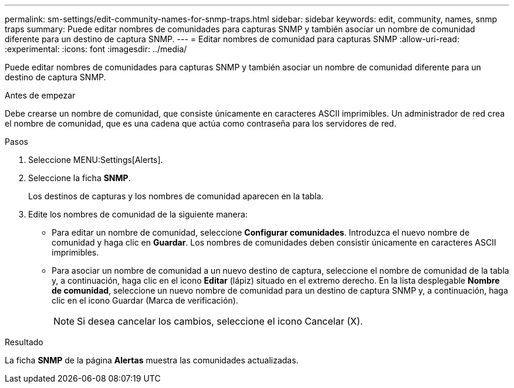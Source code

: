 ---
permalink: sm-settings/edit-community-names-for-snmp-traps.html 
sidebar: sidebar 
keywords: edit, community, names, snmp traps 
summary: Puede editar nombres de comunidades para capturas SNMP y también asociar un nombre de comunidad diferente para un destino de captura SNMP. 
---
= Editar nombres de comunidad para capturas SNMP
:allow-uri-read: 
:experimental: 
:icons: font
:imagesdir: ../media/


[role="lead"]
Puede editar nombres de comunidades para capturas SNMP y también asociar un nombre de comunidad diferente para un destino de captura SNMP.

.Antes de empezar
Debe crearse un nombre de comunidad, que consiste únicamente en caracteres ASCII imprimibles. Un administrador de red crea el nombre de comunidad, que es una cadena que actúa como contraseña para los servidores de red.

.Pasos
. Seleccione MENU:Settings[Alerts].
. Seleccione la ficha *SNMP*.
+
Los destinos de capturas y los nombres de comunidad aparecen en la tabla.

. Edite los nombres de comunidad de la siguiente manera:
+
** Para editar un nombre de comunidad, seleccione *Configurar comunidades*. Introduzca el nuevo nombre de comunidad y haga clic en *Guardar*. Los nombres de comunidades deben consistir únicamente en caracteres ASCII imprimibles.
** Para asociar un nombre de comunidad a un nuevo destino de captura, seleccione el nombre de comunidad de la tabla y, a continuación, haga clic en el icono *Editar* (lápiz) situado en el extremo derecho. En la lista desplegable *Nombre de comunidad*, seleccione un nuevo nombre de comunidad para un destino de captura SNMP y, a continuación, haga clic en el icono Guardar (Marca de verificación).
+
[NOTE]
====
Si desea cancelar los cambios, seleccione el icono Cancelar (X).

====




.Resultado
La ficha *SNMP* de la página *Alertas* muestra las comunidades actualizadas.
